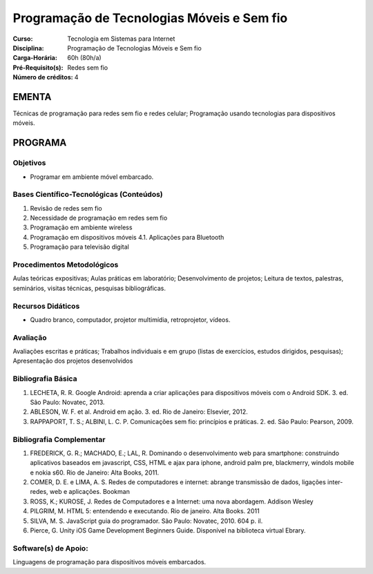 Programação de Tecnologias Móveis e Sem fio
===========================================

:Curso: Tecnologia em Sistemas para Internet
:Disciplina: Programação de Tecnologias Móveis e Sem fio
:Carga-Horária: 60h (80h/a) 
:Pré-Requisito(s): Redes sem fio 
:Número de créditos: 4

EMENTA
------

Técnicas de programação para redes sem fio e redes celular; Programação
usando tecnologias para dispositivos móveis.

PROGRAMA
--------

Objetivos
~~~~~~~~~

* Programar em ambiente móvel embarcado.

Bases Científico-Tecnológicas (Conteúdos)
~~~~~~~~~~~~~~~~~~~~~~~~~~~~~~~~~~~~~~~~~

1. Revisão de redes sem fio
2. Necessidade de programação em redes sem fio
3. Programação em ambiente wireless
4. Programação em dispositivos móveis 4.1. Aplicações para Bluetooth
5. Programação para televisão digital

Procedimentos Metodológicos
~~~~~~~~~~~~~~~~~~~~~~~~~~~

Aulas teóricas expositivas; Aulas práticas em laboratório;
Desenvolvimento de projetos; Leitura de textos, palestras, seminários,
visitas técnicas, pesquisas bibliográficas.

Recursos Didáticos
~~~~~~~~~~~~~~~~~~

* Quadro branco, computador, projetor multimídia, retroprojetor, vídeos.

Avaliação
~~~~~~~~~

Avaliações escritas e práticas; Trabalhos individuais e em grupo (listas
de exercícios, estudos dirigidos, pesquisas); Apresentação dos projetos
desenvolvidos

Bibliografia Básica
~~~~~~~~~~~~~~~~~~~

1. LECHETA, R. R. Google Android: aprenda a criar aplicações para
   dispositivos móveis com o Android SDK. 3. ed. São Paulo: Novatec,
   2013.
2. ABLESON, W. F. et al. Android em ação. 3. ed. Rio de Janeiro:
   Elsevier, 2012.
3. RAPPAPORT, T. S.; ALBINI, L. C. P. Comunicações sem fio: princípios e
   práticas. 2. ed. São Paulo: Pearson, 2009.

Bibliografia Complementar
~~~~~~~~~~~~~~~~~~~~~~~~~

1. FREDERICK, G. R.; MACHADO, E.; LAL, R. Dominando o desenvolvimento
   web para smartphone: construindo aplicativos baseados em javascript,
   CSS, HTML e ajax para iphone, android palm pre, blackmerry, windols
   mobile e nokia s60. Rio de Janeiro: Alta Books, 2011.
2. COMER, D. E. e LIMA, A. S. Redes de computadores e internet: abrange
   transmissão de dados, ligações inter-redes, web e aplicações. Bookman
3. ROSS, K.; KUROSE, J. Redes de Computadores e a Internet: uma nova
   abordagem. Addison Wesley
4. PILGRIM, M. HTML 5: entendendo e executando. Rio de janeiro. Alta
   Books. 2011
5. SILVA, M. S. JavaScript guia do programador. São Paulo: Novatec,
   2010. 604 p. il.
6. Pierce, G. Unity iOS Game Development Beginners Guide. Disponível na
   biblioteca virtual Ebrary.

Software(s) de Apoio:
~~~~~~~~~~~~~~~~~~~~~

Linguagens de programação para dispositivos móveis embarcados.
